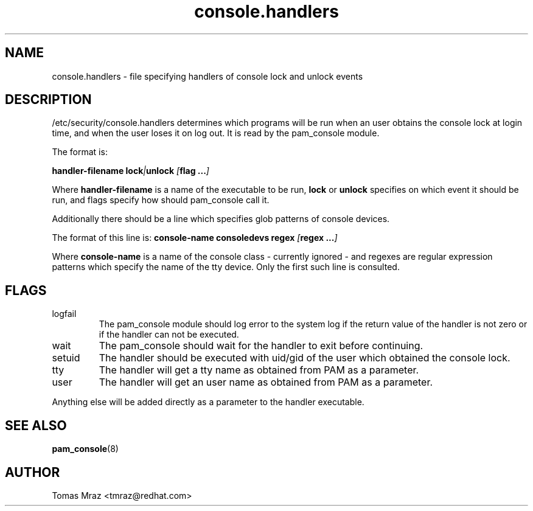 .\" Copyright 2005 Red Hat Software, Inc.
.\" Written by Tomas Mraz <tmraz@redhat.com>
.TH console.handlers 5 2005/3/18 "Red Hat" "System Administrator's Manual"
.SH NAME
console.handlers \- file specifying handlers of console lock and unlock events
.SH DESCRIPTION
/etc/security/console.handlers determines which programs will be run when an
user obtains the console lock at login time, and when the user loses it
on log out. It is read by the pam_console module.

The format is:

\fBhandler-filename\fP \fBlock\fP\fI|\fP\fBunlock\fP \fI[\fP\fBflag ...\fP\fI]\fP

Where \fBhandler-filename\fP is a name of the executable to be run, \fBlock\fP or
\fBunlock\fP specifies on which event it should be run, and flags specify how
should pam_console call it.

Additionally there should be a line which specifies glob patterns of console devices.

The format of this line is:
\fBconsole-name\fP \fBconsoledevs\fP \fBregex\fP \fI[\fP\fBregex ...\fP\fI]\fP

Where \fBconsole-name\fP is a name of the console class - currently ignored - and
regexes are regular expression patterns which specify the name of the tty device.
Only the first such line is consulted.

.SH FLAGS
.IP logfail
The pam_console module should log error to the system log if the return value of the
handler is not zero or if the handler can not be executed.
.IP wait
The pam_console should wait for the handler to exit before continuing.
.IP setuid
The handler should be executed with uid/gid of the user which obtained the
console lock.
.IP tty
The handler will get a tty name as obtained from PAM as a parameter.
.IP user
The handler will get an user name as obtained from PAM as a parameter.
.PP
Anything else will be added directly as a parameter to the handler executable.
.SH "SEE ALSO"
.BR pam_console (8)
.SH AUTHOR
Tomas Mraz <tmraz@redhat.com>
